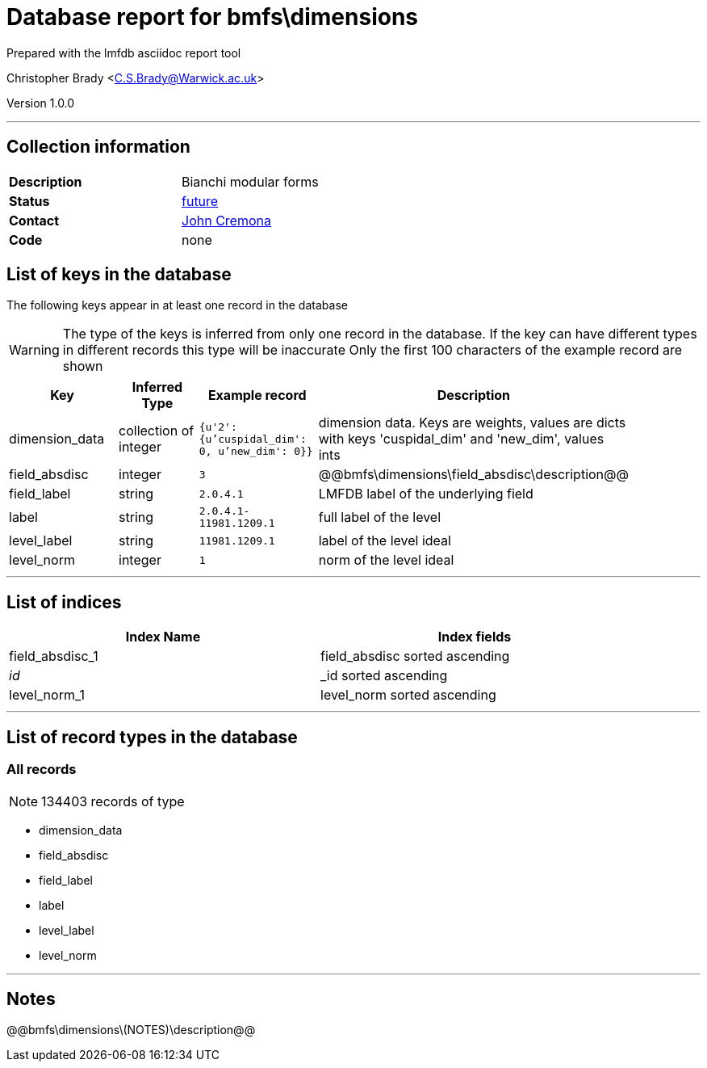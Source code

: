 = Database report for bmfs\dimensions =

Prepared with the lmfdb asciidoc report tool

Christopher Brady <C.S.Brady@Warwick.ac.uk>

Version 1.0.0

'''

== Collection information ==

[width="50%", ]
|==============================
a|*Description* a| Bianchi modular forms
a|*Status* a| https://github.com/LMFDB/lmfdb/issues/1431#issuecomment-225529987[future]
a|*Contact* a| https://github.com/JohnCremona[John Cremona]
a|*Code* a| none
|==============================

== List of keys in the database ==

The following keys appear in at least one record in the database

[WARNING]
====
The type of the keys is inferred from only one record in the database. If the key can have different types in different records this type will be inaccurate
Only the first 100 characters of the example record are shown
====

[width="90%", options="header", ]
|==============================
a|Key a| Inferred Type a| Example record a| Description
a|dimension_data a| collection of integer a| `{u'2': {u'cuspidal_dim': 0, u'new_dim': 0}}`
 a| dimension data. Keys are weights, values are dicts with keys 'cuspidal_dim' and 'new_dim', values ints
a|field_absdisc a| integer a| `3`
 a| @@bmfs\dimensions\field_absdisc\description@@
a|field_label a| string a| `2.0.4.1`
 a| LMFDB label of the underlying field
a|label a| string a| `2.0.4.1-11981.1209.1`
 a| full label of the level
a|level_label a| string a| `11981.1209.1`
 a| label of the level ideal
a|level_norm a| integer a| `1`
 a| norm of the level ideal
|==============================

'''

== List of indices ==

[width="90%", options="header", ]
|==============================
a|Index Name a| Index fields
a|field_absdisc_1 a| field_absdisc sorted ascending
a|_id_ a| _id sorted ascending
a|level_norm_1 a| level_norm sorted ascending
|==============================

'''

== List of record types in the database ==

****
[discrete]
=== All records ===

[NOTE]
====
134403 records of type
====

* dimension_data 
* field_absdisc 
* field_label 
* label 
* level_label 
* level_norm 



****

'''

== Notes ==

@@bmfs\dimensions\(NOTES)\description@@

